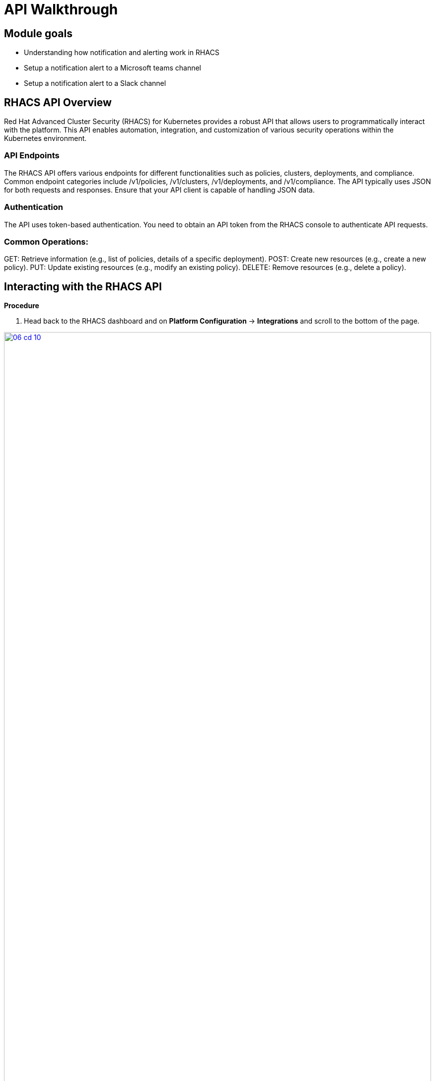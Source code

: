 = API Walkthrough

== Module goals
* Understanding how notification and alerting work in RHACS
* Setup a notification alert to a Microsoft teams channel
* Setup a notification alert to a Slack channel

== RHACS API Overview 

Red Hat Advanced Cluster Security (RHACS) for Kubernetes provides a robust API that allows users to programmatically interact with the platform. This API enables automation, integration, and customization of various security operations within the Kubernetes environment.

=== API Endpoints

The RHACS API offers various endpoints for different functionalities such as policies, clusters, deployments, and compliance. Common endpoint categories include /v1/policies, /v1/clusters, /v1/deployments, and /v1/compliance. The API typically uses JSON for both requests and responses. Ensure that your API client is capable of handling JSON data.

=== Authentication

The API uses token-based authentication. You need to obtain an API token from the RHACS console to authenticate API requests.

=== Common Operations:

GET: Retrieve information (e.g., list of policies, details of a specific deployment).
POST: Create new resources (e.g., create a new policy).
PUT: Update existing resources (e.g., modify an existing policy).
DELETE: Remove resources (e.g., delete a policy).

== Interacting with the RHACS API

*Procedure*

[start=1]
. Head back to the RHACS dashboard and on *Platform Configuration* -> *Integrations* and scroll to the bottom of the page.

image::06-cd-10.png[link=self, window=blank, width=100%]

[start=2]
. Click on *API Token.
. Click on *Generate token*
. Give your token a name, select *Admin*, since we are going to need full access to RHACS Central
. Click *Generate*
. Now it's time to export the API token as a variable for the roxctl CLI. 

IMPORTANT:Be sure to put the AP token in the correct location.

[source,sh,subs="attributes",role=execute]
----
ACS_URL=$(oc -n stackrox get route central -o jsonpath='{.spec.host}')
ACS_URL_PORT=$(echo "$ACS_URL" | sed 's/$/:443/')=$(oc -n stackrox get route central -o jsonpath='{.spec.host}')
API_TOKEN=your_api_token
----

=== Make API Requests

Use a tool like curl, Postman, or a programming language with HTTP client libraries (e.g., Python’s requests library) to interact with the API.

*Example Using curl where you get a list of policies*

[source,sh,subs="attributes",role=execute]
----
curl -X GET "$ACS_URL/v1/policies" -H "Authorization: Bearer $API_TOKEN"
----

*Example Using curl where you create a new policy*

[source,sh,subs="attributes",role=execute]
----
curl -X POST "$ACS_URL/v1/policies" -H "Authorization: Bearer $API_TOKEN" -H "Content-Type: application/json" -d '{
  "name": "New Policy",
  "description": "Description of the new policy",
  "policyDefinition": {
    // policy details
  }
}'
---- 

*Example using curl where you update a policy*

[source,sh,subs="attributes",role=execute]
----
curl -X PUT "$ACS_URL/v1/policies/{policy_id}" -H "Authorization: Bearer $API_TOKEN" -H "Content-Type: application/json" -d '{
  "name": "Updated Policy Name",
  "description": "Updated description"
}'
----

*Example using curl where you delete a policy*

[source,sh,subs="attributes",role=execute]
----
curl -X DELETE "$ACS_URL/v1/policies/{policy_id}" -H "Authorization: Bearer $API_TOKEN"
----

== Documentation and Resources

The official RHACS API documentation provides detailed information on all available endpoints, request formats, and responses. This is available within the RHACS console.

== A task to complete on your own.

*LAST ONE*

image::https://media.giphy.com/media/v1.Y2lkPTc5MGI3NjExcTN6N2l3OXR0OXo4eGRkb3dpaHdocWRxZzQzN3A4OHQ3NTEycjFhaSZlcD12MV9pbnRlcm5hbF9naWZfYnlfaWQmY3Q9Zw/C1AaD43G6rMlZjT628/giphy.gif[link=self, window=blank, width=100%, class="center"]

Review the API and come up with your own use case that can help automate your day-to-day workflows.

We'll discuss after the module is done. 

== Summary

image::https://media.giphy.com/media/v1.Y2lkPTc5MGI3NjExOWptdDZteGo5a3RheGc5ajc0bXh1bHNpYjN6NGJiY2NjajhsNDExayZlcD12MV9pbnRlcm5hbF9naWZfYnlfaWQmY3Q9Zw/nbvFVPiEiJH6JOGIok/giphy.gif[link=self, window=blank, width=100%, class="center"]

You've made it through the Roadshow! There are a few extra modules for you to work through.

Thank you for all of your hard work!